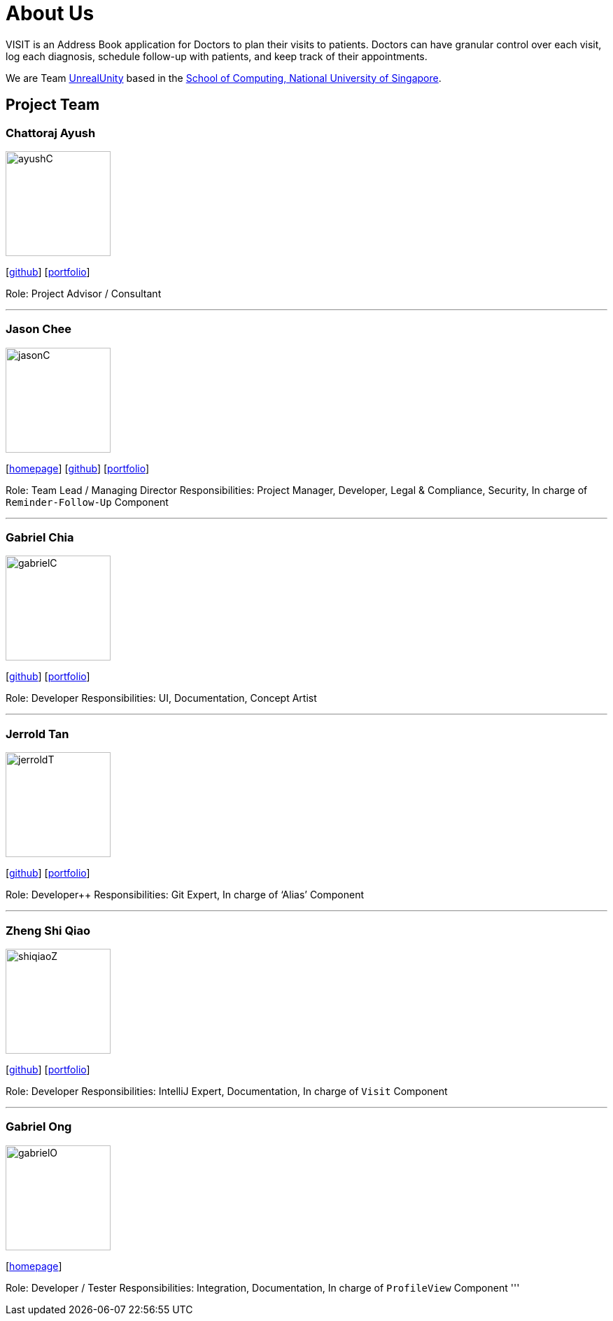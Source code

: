 = About Us
:site-section: AboutUs
:relfileprefix: team/
:imagesDir: images
:stylesDir: stylesheets

VISIT is an Address Book application for Doctors to plan their visits to patients. Doctors can have granular control over each visit, log each diagnosis, schedule follow-up with patients, and keep track of their appointments.

We are Team https://github.com/AY1920S1-CS2103T-F12-2[UnrealUnity] based in the http://www.comp.nus.edu.sg[School of Computing, National University of Singapore].

== Project Team

=== Chattoraj Ayush
image::ayushC.jpg[width="150", align="left"]
{empty}[https://github.com/AyushChatto[github]] [<<AyushChatto#, portfolio>>]

Role: Project Advisor / Consultant

'''

=== Jason Chee
image::jasonC.png[width="150", align="left"]
{empty}[https://www.reignofcomputer.com/[homepage]] [http://github.com/reignofcomputer[github]] [<<reignofcomputer#, portfolio>>]

Role: Team Lead / Managing Director
Responsibilities: Project Manager, Developer, Legal & Compliance, Security, In charge of `Reminder-Follow-Up` Component

'''

=== Gabriel Chia
image::gabrielC.jpg[width="150", align="left"]
{empty}[http://github.com/gachia[github]] [<<gabrielchia#, portfolio>>]

Role: Developer
Responsibilities: UI, Documentation, Concept Artist

'''

=== Jerrold Tan
image::jerroldT.png[width="150", align="left"]
{empty}[http://github.com/Wingedevil[github]] [<<jerroldtan#, portfolio>>]

Role: Developer++
Responsibilities: Git Expert, In charge of ‘Alias’ Component

'''

=== Zheng Shi Qiao
image::shiqiaoZ.png[width="150", align="left"]
{empty}[http://github.com/SQwQ[github]] [<<SQwQ#, portfolio>>]

Role: Developer
Responsibilities: IntelliJ Expert, Documentation, In charge of `Visit` Component

'''

=== Gabriel Ong
image::gabrielO.jpg[width="150", align="left"]
{empty}[https://q-gabe.me[homepage]]
[http://github.com/q-gabe[github]] [<<q-gabe#, portfolio>>]

Role: Developer / Tester
Responsibilities: Integration, Documentation, In charge of `ProfileView` Component
'''
